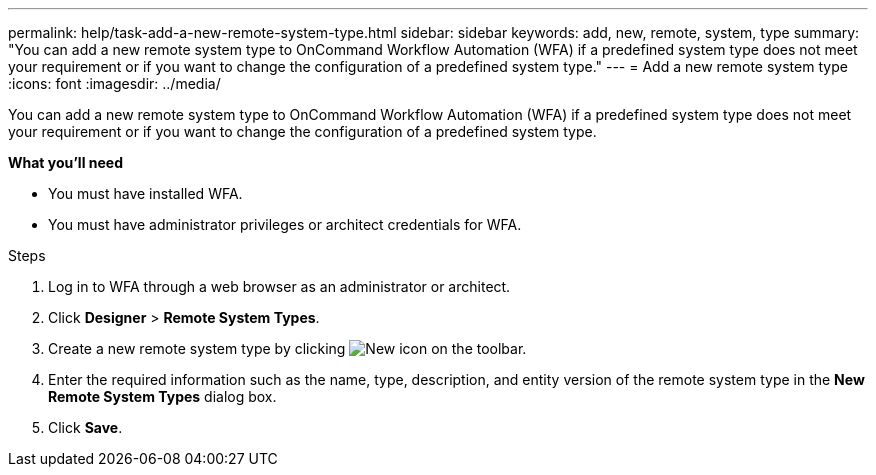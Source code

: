 ---
permalink: help/task-add-a-new-remote-system-type.html
sidebar: sidebar
keywords: add, new, remote, system, type
summary: "You can add a new remote system type to OnCommand Workflow Automation (WFA) if a predefined system type does not meet your requirement or if you want to change the configuration of a predefined system type."
---
= Add a new remote system type
:icons: font
:imagesdir: ../media/

[.lead]
You can add a new remote system type to OnCommand Workflow Automation (WFA) if a predefined system type does not meet your requirement or if you want to change the configuration of a predefined system type.

**What you'll need**

* You must have installed WFA.
* You must have administrator privileges or architect credentials for WFA.

.Steps

. Log in to WFA through a web browser as an administrator or architect.
. Click *Designer* > *Remote System Types*.
. Create a new remote system type by clicking image:../media/new_wfa_icon.gif[New icon] on the toolbar.
. Enter the required information such as the name, type, description, and entity version of the remote system type in the *New Remote System Types* dialog box.
. Click *Save*.
